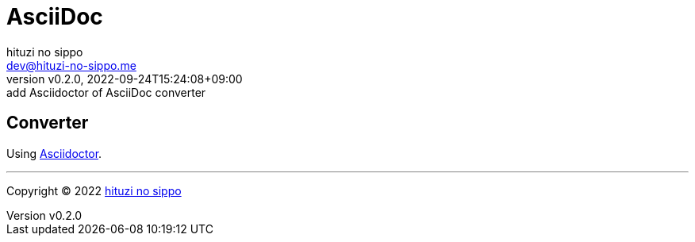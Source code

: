 = AsciiDoc
:author: hituzi no sippo
:email: dev@hituzi-no-sippo.me
:revnumber: v0.2.0
:revdate: 2022-09-24T15:24:08+09:00
:revremark: add Asciidoctor of AsciiDoc converter
:description: AsciiDoc
:copyright: Copyright (C) 2022 {author}
// Custom Attributes
:creation_date: 2022-09-24T15:18:16+09:00

== Converter

:asciidoc_converter_link: link:https://asciidoctor.org/[Asciidoctor^]
Using {asciidoc_converter_link}.


'''

:author_link: link:https://github.com/hituzi-no-sippo[{author}^]
Copyright (C) 2022 {author_link}
